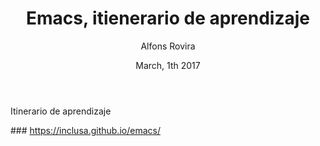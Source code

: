 #+TITLE:  Emacs, itienerario de aprendizaje
#+AUTHOR: Alfons Rovira
#+EMAIL:  inclusa@gmail.com
#+LANGUAGE: es
 #+DATE:  March, 1th 2017

# Emacs #

Itinerario de aprendizaje

### https://inclusa.github.io/emacs/
